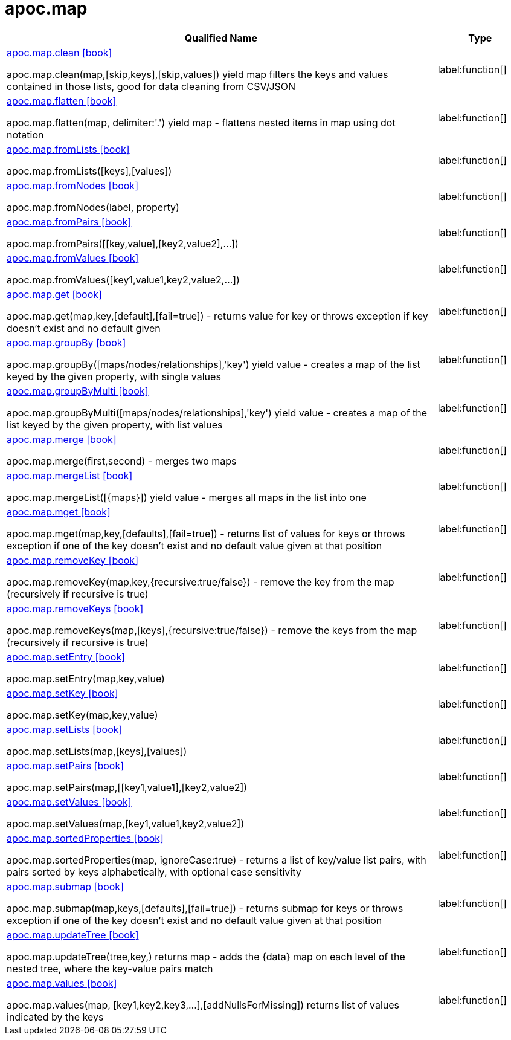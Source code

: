 ////
This file is generated by DocsTest, so don't change it!
////

= apoc.map
:description: This section contains reference documentation for the apoc.map procedures.

[.procedures, opts=header, cols='5a,1a']
|===
| Qualified Name | Type 
|xref::overview/apoc.map/apoc.map.clean.adoc[apoc.map.clean icon:book[]]

apoc.map.clean(map,[skip,keys],[skip,values]) yield map filters the keys and values contained in those lists, good for data cleaning from CSV/JSON|label:function[]

|xref::overview/apoc.map/apoc.map.flatten.adoc[apoc.map.flatten icon:book[]]

apoc.map.flatten(map, delimiter:'.') yield map - flattens nested items in map using dot notation|label:function[]

|xref::overview/apoc.map/apoc.map.fromLists.adoc[apoc.map.fromLists icon:book[]]

apoc.map.fromLists([keys],[values])|label:function[]

|xref::overview/apoc.map/apoc.map.fromNodes.adoc[apoc.map.fromNodes icon:book[]]

apoc.map.fromNodes(label, property)|label:function[]

|xref::overview/apoc.map/apoc.map.fromPairs.adoc[apoc.map.fromPairs icon:book[]]

apoc.map.fromPairs([[key,value],[key2,value2],...])|label:function[]

|xref::overview/apoc.map/apoc.map.fromValues.adoc[apoc.map.fromValues icon:book[]]

apoc.map.fromValues([key1,value1,key2,value2,...])|label:function[]

|xref::overview/apoc.map/apoc.map.get.adoc[apoc.map.get icon:book[]]

apoc.map.get(map,key,[default],[fail=true]) - returns value for key or throws exception if key doesn't exist and no default given|label:function[]

|xref::overview/apoc.map/apoc.map.groupBy.adoc[apoc.map.groupBy icon:book[]]

apoc.map.groupBy([maps/nodes/relationships],'key') yield value - creates a map of the list keyed by the given property, with single values|label:function[]

|xref::overview/apoc.map/apoc.map.groupByMulti.adoc[apoc.map.groupByMulti icon:book[]]

apoc.map.groupByMulti([maps/nodes/relationships],'key') yield value - creates a map of the list keyed by the given property, with list values|label:function[]

|xref::overview/apoc.map/apoc.map.merge.adoc[apoc.map.merge icon:book[]]

apoc.map.merge(first,second) - merges two maps|label:function[]

|xref::overview/apoc.map/apoc.map.mergeList.adoc[apoc.map.mergeList icon:book[]]

apoc.map.mergeList([{maps}]) yield value - merges all maps in the list into one|label:function[]

|xref::overview/apoc.map/apoc.map.mget.adoc[apoc.map.mget icon:book[]]

apoc.map.mget(map,key,[defaults],[fail=true])  - returns list of values for keys or throws exception if one of the key doesn't exist and no default value given at that position|label:function[]

|xref::overview/apoc.map/apoc.map.removeKey.adoc[apoc.map.removeKey icon:book[]]

apoc.map.removeKey(map,key,{recursive:true/false}) - remove the key from the map (recursively if recursive is true)|label:function[]

|xref::overview/apoc.map/apoc.map.removeKeys.adoc[apoc.map.removeKeys icon:book[]]

apoc.map.removeKeys(map,[keys],{recursive:true/false}) - remove the keys from the map (recursively if recursive is true)|label:function[]

|xref::overview/apoc.map/apoc.map.setEntry.adoc[apoc.map.setEntry icon:book[]]

apoc.map.setEntry(map,key,value)|label:function[]

|xref::overview/apoc.map/apoc.map.setKey.adoc[apoc.map.setKey icon:book[]]

apoc.map.setKey(map,key,value)|label:function[]

|xref::overview/apoc.map/apoc.map.setLists.adoc[apoc.map.setLists icon:book[]]

apoc.map.setLists(map,[keys],[values])|label:function[]

|xref::overview/apoc.map/apoc.map.setPairs.adoc[apoc.map.setPairs icon:book[]]

apoc.map.setPairs(map,[[key1,value1],[key2,value2])|label:function[]

|xref::overview/apoc.map/apoc.map.setValues.adoc[apoc.map.setValues icon:book[]]

apoc.map.setValues(map,[key1,value1,key2,value2])|label:function[]

|xref::overview/apoc.map/apoc.map.sortedProperties.adoc[apoc.map.sortedProperties icon:book[]]

apoc.map.sortedProperties(map, ignoreCase:true) - returns a list of key/value list pairs, with pairs sorted by keys alphabetically, with optional case sensitivity|label:function[]

|xref::overview/apoc.map/apoc.map.submap.adoc[apoc.map.submap icon:book[]]

apoc.map.submap(map,keys,[defaults],[fail=true])  - returns submap for keys or throws exception if one of the key doesn't exist and no default value given at that position|label:function[]

|xref::overview/apoc.map/apoc.map.updateTree.adoc[apoc.map.updateTree icon:book[]]

apoc.map.updateTree(tree,key,[[value,{data}]]) returns map - adds the {data} map on each level of the nested tree, where the key-value pairs match|label:function[]

|xref::overview/apoc.map/apoc.map.values.adoc[apoc.map.values icon:book[]]

apoc.map.values(map, [key1,key2,key3,...],[addNullsForMissing]) returns list of values indicated by the keys|label:function[]

|===

